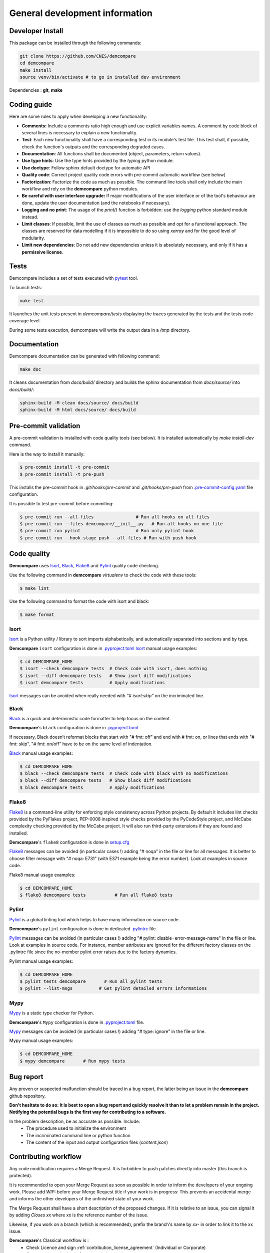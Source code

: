 General development information
===============================

Developer Install
*****************

This package can be installed through the following commands:

.. code-block:: bash

    git clone https://github.com/CNES/demcompare
    cd demcompare
    make install
    source venv/bin/activate # to go in installed dev environment

Dependencies : **git**, **make**

Coding guide
************

Here are some rules to apply when developing a new functionality:

* **Comments:** Include a comments ratio high enough and use explicit variables names. A comment by code block of several lines is necessary to explain a new functionality.
* **Test**: Each new functionality shall have a corresponding test in its module's test file. This test shall, if possible, check the function's outputs and the corresponding degraded cases.
* **Documentation**: All functions shall be documented (object, parameters, return values).
* **Use type hints**: Use the type hints provided by the `typing` python module.
* **Use doctype**: Follow sphinx default doctype for automatic API
* **Quality code**: Correct project quality code errors with pre-commit automatic workflow (see below)
* **Factorization**: Factorize the code as much as possible. The command line tools shall only include the main workflow and rely on the **demcompare** python modules.
* **Be careful with user interface upgrade:** If major modifications of the user interface or of the tool's behaviour are done, update the user documentation (and the notebooks if necessary).
* **Logging and no print**: The usage of the `print()` function is forbidden: use the `logging` python standard module instead.
* **Limit classes**: If possible, limit the use of classes as much as possible and opt for a functional approach. The classes are reserved for data modelling if it is impossible to do so using `xarray` and for the good level of modularity.
* **Limit new dependencies**: Do not add new dependencies unless it is absolutely necessary, and only if it has a **permissive license**.

Tests
*****

Demcompare includes a set of tests executed with `pytest <https://docs.pytest.org/>`_ tool.

To launch tests:

.. code-block:: bash

    make test

It launches the unit tests present in `demcompare/tests` displaying the traces generated by the tests and the tests code coverage level.

During some tests execution, demcompare will write the output data in a */tmp* directory.

Documentation
*************

Demcompare documentation can be generated with following command:

.. code-block:: bash

    make doc

It cleans documentation from *docs/build/* directory and builds the sphinx documentation from *docs/source/* into *docs/build/*:

.. code-block:: bash

    sphinx-build -M clean docs/source/ docs/build
    sphinx-build -M html docs/source/ docs/build

Pre-commit validation
*********************

A pre-commit validation is installed with code quality tools (see below).
It is installed automatically by `make install-dev` command.

Here is the way to install it manually:

.. code-block:: console

  $ pre-commit install -t pre-commit
  $ pre-commit install -t pre-push

This installs the pre-commit hook in `.git/hooks/pre-commit` and `.git/hooks/pre-push` from `.pre-commit-config.yaml <https://raw.githubusercontent.com/CNES/demcompare/master/.pre-commit-config.yaml>`_ file configuration.

It is possible to test pre-commit before commiting:

.. code-block:: console

  $ pre-commit run --all-files                # Run all hooks on all files
  $ pre-commit run --files demcompare/__init__.py   # Run all hooks on one file
  $ pre-commit run pylint                     # Run only pylint hook
  $ pre-commit run --hook-stage push --all-files # Run with push hook


Code quality
************

**Demcompare** uses `Isort`_, `Black`_, `Flake8`_ and `Pylint`_ quality code checking.

Use the following command in **demcompare** `virtualenv` to check the code with these tools:

.. code-block:: console

    $ make lint

Use the following command to format the code with isort and black:

.. code-block:: console

    $ make format

Isort
-----
`Isort`_ is a Python utility / library to sort imports alphabetically, and automatically separated into sections and by type.

**Demcompare** ``isort`` configuration is done in `.pyproject.toml <https://raw.githubusercontent.com/CNES/demcompare/master/pyproject.toml>`_
`Isort`_ manual usage examples:

.. code-block:: console

    $ cd DEMCOMPARE_HOME
    $ isort --check demcompare tests  # Check code with isort, does nothing
    $ isort --diff demcompare tests   # Show isort diff modifications
    $ isort demcompare tests          # Apply modifications

`Isort`_ messages can be avoided when really needed with *"# isort:skip"* on the incriminated line.

Black
-----
`Black`_ is a quick and deterministic code formatter to help focus on the content.

**Demcompare**'s ``black`` configuration is done in `.pyproject.toml <https://raw.githubusercontent.com/CNES/demcompare/master/pyproject.toml>`_

If necessary, Black doesn’t reformat blocks that start with "# fmt: off" and end with # fmt: on, or lines that ends with "# fmt: skip". "# fmt: on/off" have to be on the same level of indentation.

`Black`_ manual usage examples:

.. code-block:: console

    $ cd DEMCOMPARE_HOME
    $ black --check demcompare tests  # Check code with black with no modifications
    $ black --diff demcompare tests   # Show black diff modifications
    $ black demcompare tests          # Apply modifications

Flake8
------
`Flake8`_ is a command-line utility for enforcing style consistency across Python projects. By default it includes lint checks provided by the PyFlakes project, PEP-0008 inspired style checks provided by the PyCodeStyle project, and McCabe complexity checking provided by the McCabe project. It will also run third-party extensions if they are found and installed.

**Demcompare**'s ``flake8`` configuration is done in `setup.cfg <https://raw.githubusercontent.com/CNES/Demcompare/master/setup.cfg>`_

`Flake8`_ messages can be avoided (in particular cases !) adding "# noqa" in the file or line for all messages.
It is better to choose filter message with "# noqa: E731" (with E371 example being the error number).
Look at examples in source code.

Flake8 manual usage examples:

.. code-block:: console

  $ cd DEMCOMPARE_HOME
  $ flake8 demcompare tests           # Run all flake8 tests


Pylint
------
`Pylint`_ is a global linting tool which helps to have many information on source code.

**Demcompare**'s ``pylint`` configuration is done in dedicated `.pylintrc <https://raw.githubusercontent.com/CNES/demcompare/master/.pylintrc>`_ file.

`Pylint`_ messages can be avoided (in particular cases !) adding "# pylint: disable=error-message-name" in the file or line.
Look at examples in source code. For instance, member attributes are ignored for the different factory classes on the .pylintrc file since the no-member pylint error raises due to the factory dynamics.

Pylint manual usage examples:

.. code-block:: console

  $ cd DEMCOMPARE_HOME
  $ pylint tests demcompare       # Run all pylint tests
  $ pylint --list-msgs          # Get pylint detailed errors informations


Mypy
----
`Mypy`_ is a static type checker for Python.

**Demcompare**'s ``Mypy`` configuration is done in `.pyproject.toml <https://raw.githubusercontent.com/CNES/demcompare/master/pyproject.toml>`_ file.

`Mypy`_ messages can be avoided (in particular cases !) adding "# type: ignore" in the file or line.

Mypy manual usage examples:

.. code-block:: console

  $ cd DEMCOMPARE_HOME
  $ mypy demcompare       # Run mypy tests


Bug report
**********

Any proven or suspected malfunction should be traced in a bug report, the latter being an issue in the **demcompare** github repository.

**Don't hesitate to do so: It is best to open a bug report and quickly resolve it than to let a problem remain in the project.**
**Notifying the potential bugs is the first way for contributing to a software.**

In the problem description, be as accurate as possible. Include:
 - The procedure used to initialize the environment
 - The incriminated command line or python function
 - The content of the input and output configuration files (*content.json*)

Contributing workflow
*********************

Any code modification requires a Merge Request. It is forbidden to push patches directly into master (this branch is protected).

It is recommended to open your Merge Request as soon as possible in order to inform the developers of your ongoing work.
Please add *WIP:* before your Merge Request title if your work is in progress: This prevents an accidental merge and informs the other developers of the unfinished state of your work.

The Merge Request shall have a short description of the proposed changes. If it is relative to an issue, you can signal it by adding *Closes xx* where xx is the reference number of the issue.

Likewise, if you work on a branch (which is recommended), prefix the branch's name by *xx-* in order to link it to the xx issue.

**Demcompare**'s Classical workflow is :
 - Check Licence and sign :ref:`contribution_license_agreement` (Individual or Corporate)
 - Create an issue (or begin from an existing one)
 - Create a Merge Request from the issue: a MR is created accordingly with *WIP:*, *Closes xx* and associated *xx-name-issue* branch
 - Modify **demcompare**'s code from a local working directory or from the forge (less possibilities)
 - Git add, commit and push from local working clone directory or from the forge directly
 - Follow `Conventional commits <https://www.conventionalcommits.org/>`_ specifications for commit messages
 - Beware that pre-commit hooks can be installed for code analysis (see below pre-commit validation).
 - Launch the tests with pytest on your modifications (or don't forget to add ones).
 - When finished, change your Merge Request name (erase *WIP:* in title ) and ask to review the code.

.. _contribution_license_agreement:

Contribution license agreement
******************************

**Demcompare** requires that contributors sign out a `Contributor LicenseAgreement <https://en.wikipedia.org/wiki/Contributor_License_Agreement>`_.
The purpose of this CLA is to ensure that the project has the necessary ownership or
grants of rights over all contributions to allow them to distribute under the
chosen license (Apache License Version 2.0)

To accept your contribution, we need you to complete, sign and email to *cars@cnes.fr* an
`Individual Contributor LicensingAgreement <https://github.com/CNES/Demcompare/blob/master/docs/source/CLA/ICLA_DEMCOMPARE.doc>`_ (ICLA) form and a
`Corporate Contributor Licensing Agreement <https://github.com/CNES/Demcompare/blob/master/docs/source/CLA/CCLA_DEMCOMPARE.doc>`_ (CCLA) form if you are
contributing on behalf of your company or another entity which retains copyright
for your contribution.

The copyright owner (or owner's agent) must be mentioned in headers of all
modified source files and also added to the `NOTICE file <https://github.com/CNES/Demcompare/blob/master/NOTICE>`_.

